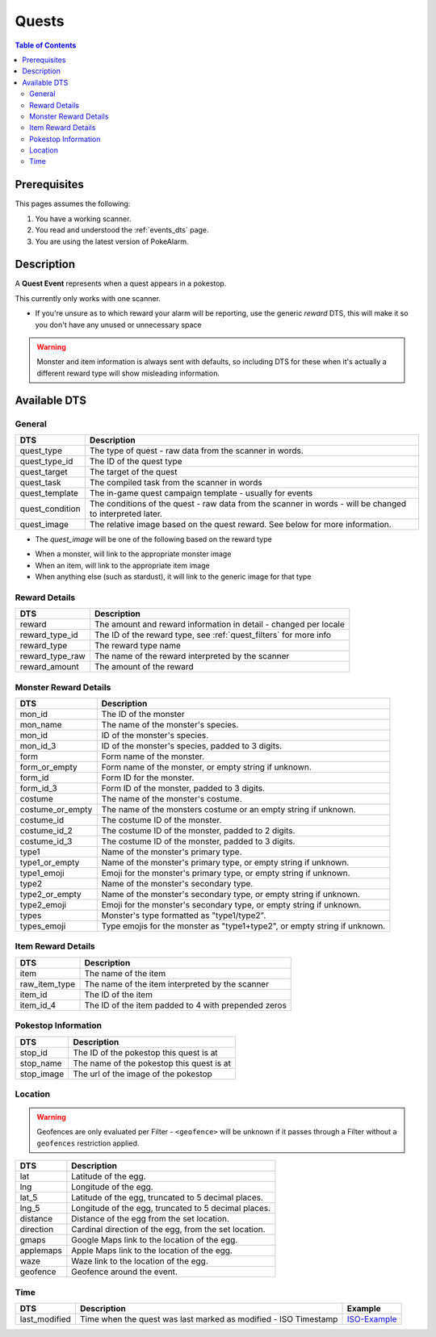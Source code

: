 Quests
=====================================

.. contents:: Table of Contents
   :depth: 2
   :local:


Prerequisites
-------------------------------------

This pages assumes the following:

1. You have a working scanner.
2. You read and understood the :ref:`events_dts` page.
3. You are using the latest version of PokeAlarm.

Description
-------------------------------------

A **Quest Event** represents when a quest appears in a pokestop.

This currently only works with one scanner.

+ If you're unsure as to which reward your alarm will be reporting, use the generic `reward` DTS, this will make it so you don't have any unused or unnecessary space

.. warning::
    Monster and item information is always sent with defaults, so including DTS
    for these when it's actually a different reward type will show misleading information.


Available DTS
-------------------------------------

General
~~~~~~~~~~~~~~~~~~~~~~~~~~~~~~~~~~~~~

================= ========================================================
DTS               Description
================= ========================================================
quest_type        The type of quest - raw data from the scanner in words.
quest_type_id     The ID of the quest type
quest_target      The target of the quest
quest_task        The compiled task from the scanner in words
quest_template    The in-game quest campaign template - usually for events
quest_condition   The conditions of the quest - raw data from the scanner
                  in words - will be changed to interpreted later.
quest_image       The relative image based on the quest reward.
                  See below for more information.
================= ========================================================

+ The `quest_image` will be one of the following based on the reward type
* When a monster, will link to the appropriate monster image
* When an item, will link to the appropriate item image
* When anything else (such as stardust), it will link to the generic image for that type

Reward Details
~~~~~~~~~~~~~~~~~~~~~~~~~~~~~~~~~~~~~

================= ========================================================
DTS               Description
================= ========================================================
reward            The amount and reward information in detail
                  - changed per locale
reward_type_id    The ID of the reward type, see :ref:`quest_filters`
                  for more info
reward_type       The reward type name
reward_type_raw   The name of the reward interpreted by the scanner
reward_amount     The amount of the reward
================= ========================================================

Monster Reward Details
~~~~~~~~~~~~~~~~~~~~~~~~~~~~~~~~~~~~~

================= ========================================================
DTS               Description
================= ========================================================
mon_id            The ID of the monster
mon_name          The name of the monster's species.
mon_id            ID of the monster's species.
mon_id_3          ID of the monster's species, padded to 3 digits.
form              Form name of the monster.
form_or_empty     Form name of the monster, or empty string if unknown.
form_id           Form ID for the monster.
form_id_3         Form ID of the monster, padded to 3 digits.
costume           The name of the monster's costume.
costume_or_empty  The name of the monsters costume or an empty string if
                  unknown.
costume_id        The costume ID of the monster.
costume_id_2      The costume ID of the monster, padded to 2 digits.
costume_id_3      The costume ID of the monster, padded to 3 digits.
type1             Name of the monster's primary type.
type1_or_empty    Name of the monster's primary type, or empty string
                  if unknown.
type1_emoji       Emoji for the monster's primary type, or empty string
                  if unknown.
type2             Name of the monster's secondary type.
type2_or_empty    Name of the monster's secondary type, or empty string
                  if unknown.
type2_emoji       Emoji for the monster's secondary type, or empty string
                  if unknown.
types             Monster's type formatted as "type1/type2".
types_emoji       Type emojis for the monster as "type1+type2", or empty
                  string if unknown.
================= ========================================================

Item Reward Details
~~~~~~~~~~~~~~~~~~~~~~~~~~~~~~~~~~~~~

================= ========================================================
DTS               Description
================= ========================================================
item              The name of the item
raw_item_type     The name of the item interpreted by the scanner
item_id           The ID of the item
item_id_4         The ID of the item padded to 4 with prepended zeros
================= ========================================================

Pokestop Information
~~~~~~~~~~~~~~~~~~~~~~~~~~~~~~~~~~~~~

================= ========================================================
DTS               Description
================= ========================================================
stop_id           The ID of the pokestop this quest is at
stop_name         The name of the pokestop this quest is at
stop_image        The url of the image of the pokestop
================= ========================================================


Location
~~~~~~~~~~~~~~~~~~~~~~~~~~~~~~~~~~~~~

.. warning::

    Geofences are only evaluated per Filter - ``<geofence>`` will be unknown if
    it passes through a Filter without a ``geofences`` restriction applied.

=================== =========================================================
DTS                 Description
=================== =========================================================
lat                 Latitude of the egg.
lng                 Longitude of the egg.
lat_5               Latitude of the egg, truncated to 5 decimal places.
lng_5               Longitude of the egg, truncated to 5 decimal places.
distance            Distance of the egg from the set location.
direction           Cardinal direction of the egg, from the set location.
gmaps               Google Maps link to the location of the egg.
applemaps           Apple Maps link to the location of the egg.
waze                Waze link to the location of the egg.
geofence            Geofence around the event.
=================== =========================================================


Time
~~~~~~~~~~~~~~~~~~~~~~~~~~~~~~~~~~~~~

======================= =============================================================== =============
DTS                     Description                                                     Example
======================= =============================================================== =============
last_modified           Time when the quest was last marked as modified - ISO Timestamp ISO-Example_
======================= =============================================================== =============

.. _ISO-Example: https://www.isotimestamp.com/